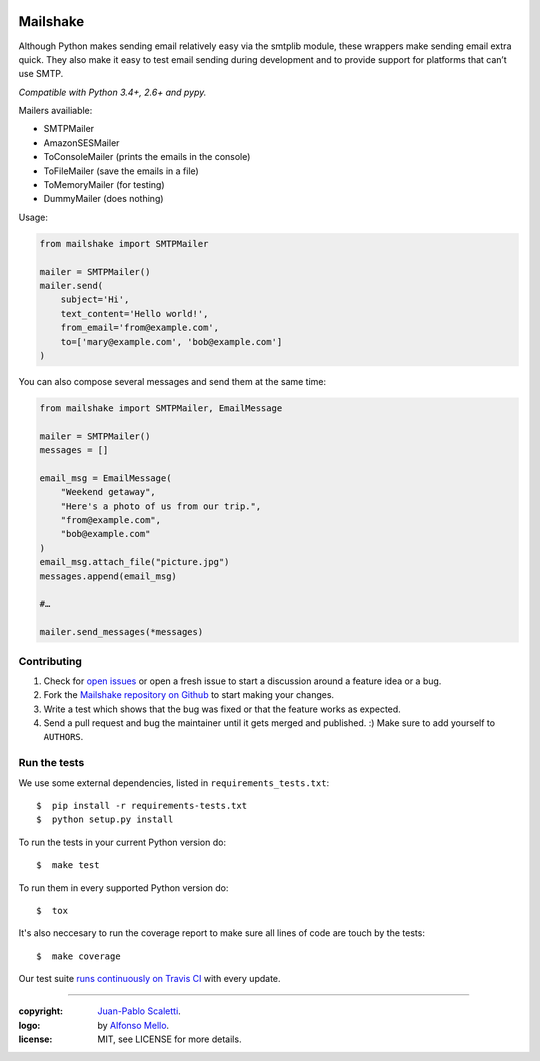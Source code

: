 
.. image:: https://raw.github.com/jpscaletti/mailshake/master/docs/static/images/mailshake@2x.png
   :alt: Mailshake logo

===========================
Mailshake
===========================

.. image:: https://travis-ci.org/jpscaletti/MailShake.svg?branch=master
   :target: https://travis-ci.org/jpscaletti/MailShake
   :alt: Build Status

Although Python makes sending email relatively easy via the smtplib module, these wrappers make sending email extra quick. They also make it easy to test email sending during development and to provide support for platforms that can’t use SMTP.

*Compatible with Python 3.4+, 2.6+ and pypy.*

Mailers availiable:

* SMTPMailer
* AmazonSESMailer
* ToConsoleMailer (prints the emails in the console)
* ToFileMailer (save the emails in a file)
* ToMemoryMailer (for testing)
* DummyMailer (does nothing)

Usage:

.. code:: python

    from mailshake import SMTPMailer

    mailer = SMTPMailer()
    mailer.send(
        subject='Hi',
        text_content='Hello world!',
        from_email='from@example.com',
        to=['mary@example.com', 'bob@example.com']
    )

You can also compose several messages and send them at the same time:

.. code:: python

    from mailshake import SMTPMailer, EmailMessage

    mailer = SMTPMailer()
    messages = []

    email_msg = EmailMessage(
        "Weekend getaway",
        "Here's a photo of us from our trip.",
        "from@example.com",
        "bob@example.com"
    )
    email_msg.attach_file("picture.jpg")
    messages.append(email_msg)

    #…

    mailer.send_messages(*messages)


Contributing
======================

#. Check for `open issues <https://github.com/jpscaletti/Mailshake/issues>`_ or open
   a fresh issue to start a discussion around a feature idea or a bug.
#. Fork the `Mailshake repository on Github <https://github.com/jpscaletti/Mailshake>`_
   to start making your changes.
#. Write a test which shows that the bug was fixed or that the feature works
   as expected.
#. Send a pull request and bug the maintainer until it gets merged and published.
   :) Make sure to add yourself to ``AUTHORS``.


Run the tests
======================

We use some external dependencies, listed in ``requirements_tests.txt``::

    $  pip install -r requirements-tests.txt
    $  python setup.py install

To run the tests in your current Python version do::

    $  make test

To run them in every supported Python version do::

    $  tox

It's also neccesary to run the coverage report to make sure all lines of code
are touch by the tests::

    $  make coverage

Our test suite `runs continuously on Travis CI <https://travis-ci.org/jpscaletti/Mailshake>`_ with every update.

______

:copyright: `Juan-Pablo Scaletti <http://jpscaletti.com/>`_.
:logo: by `Alfonso Mello <http://www.alfonsomello.com/>`_.
:license: MIT, see LICENSE for more details.
